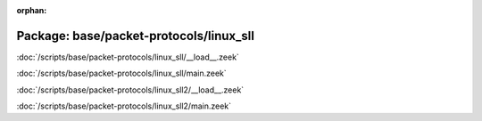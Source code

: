 :orphan:

Package: base/packet-protocols/linux_sll
========================================


:doc:`/scripts/base/packet-protocols/linux_sll/__load__.zeek`


:doc:`/scripts/base/packet-protocols/linux_sll/main.zeek`


:doc:`/scripts/base/packet-protocols/linux_sll2/__load__.zeek`


:doc:`/scripts/base/packet-protocols/linux_sll2/main.zeek`


